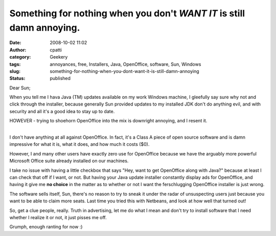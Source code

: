 Something for nothing when you don't *WANT IT* is still damn annoying.
######################################################################
:date: 2008-10-02 11:02
:author: cpatti
:category: Geekery
:tags: annoyances, free, Installers, Java, OpenOffice, software, Sun, Windows
:slug: something-for-nothing-when-you-dont-want-it-is-still-damn-annoying
:status: published

Dear Sun;

When you tell me I hava Java (TM) updates available on my work Windows machine, I gleefully say sure why not and click through the installer, because generally Sun provided updates to my installed JDK don't do anything evil, and with security and all it's a good idea to stay up to date.

HOWEVER - trying to shoehorn OpenOffice into the mix is downright annoying, and I resent it.

| 
| I don't have anything at all against OpenOffice. In fact, it's a Class A piece of open source software and is damn impressive for what it is, what it does, and how much it costs ($0).

However, I and many other users have exactly zero use for OpenOffice because we have the arguably more powerful Microsoft Office suite already installed on our machines.

I take no issue with having a little checkbox that says "Hey, want to get OpenOffice along with Java?" because at least I can check that off if I want, or not. But having your Java update installer constantly display ads for OpenOffice, and having it give me **no choice** in the matter as to whether or not I want the ferschlugging OpenOffice installer is just wrong.

The software sells itself, Sun, there's no reason to try to sneak it under the radar of unsuspecting users just because you want to be able to claim more seats. Last time you tried this with Netbeans, and look at how well that turned out!

So, get a clue people, really. Truth in advertising, let me do what I mean and don't try to install software that I need whether I realize it or not, it just pisses me off.

Grumph, enough ranting for now :)
